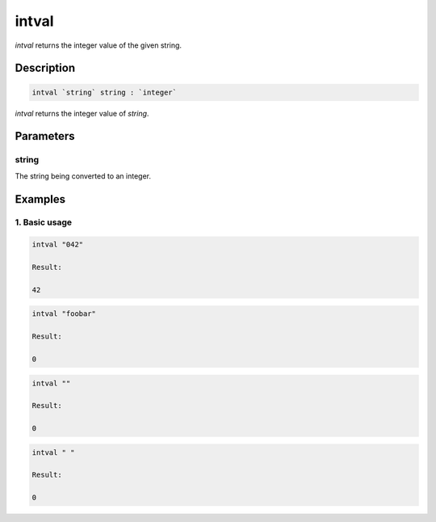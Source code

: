 intval
======

`intval` returns the integer value of the given string.

Description
-----------

.. code-block:: text

   intval `string` string : `integer`

`intval` returns the integer value of `string`.

Parameters
----------

string
******

The string being converted to an integer.

Examples
--------

1. Basic usage
**********************

.. code-block:: text

   intval "042"

   Result:

   42

.. code-block:: text

   intval "foobar"

   Result:

   0

.. code-block:: text

   intval ""

   Result:

   0

.. code-block:: text

   intval " "

   Result:

   0
